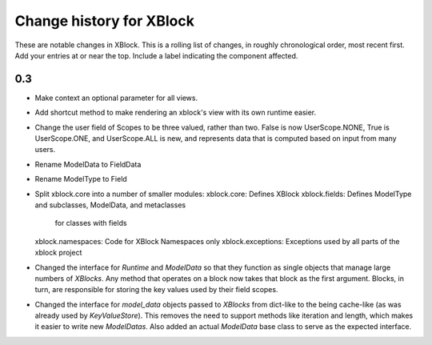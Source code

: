 ----------
Change history for XBlock
----------

These are notable changes in XBlock.  This is a rolling list of changes,
in roughly chronological order, most recent first.  Add your entries at
or near the top.  Include a label indicating the component affected.

0.3
----------
* Make context an optional parameter for all views.

* Add shortcut method to make rendering an xblock's view with its own
  runtime easier.

* Change the user field of Scopes to be three valued, rather than two.
  False is now UserScope.NONE, True is UserScope.ONE, and UserScope.ALL is new,
  and represents data that is computed based on input from many users.

* Rename ModelData to FieldData

* Rename ModelType to Field

* Split xblock.core into a number of smaller modules:
  xblock.core: Defines XBlock
  xblock.fields: Defines ModelType and subclasses, ModelData, and metaclasses
                 for classes with fields
  xblock.namespaces: Code for XBlock Namespaces only
  xblock.exceptions: Exceptions used by all parts of the xblock project

* Changed the interface for `Runtime` and `ModelData` so that they function
  as single objects that manage large numbers of `XBlocks`. Any method that
  operates on a block now takes that block as the first argument. Blocks, in
  turn, are responsible for storing the key values used by their field scopes.

* Changed the interface for `model_data` objects passed to `XBlocks` from
  dict-like to the being cache-like (as was already used by `KeyValueStore`).
  This removes the need to support methods like iteration and length, which
  makes it easier to write new `ModelDatas`. Also added an actual `ModelData`
  base class to serve as the expected interface.
